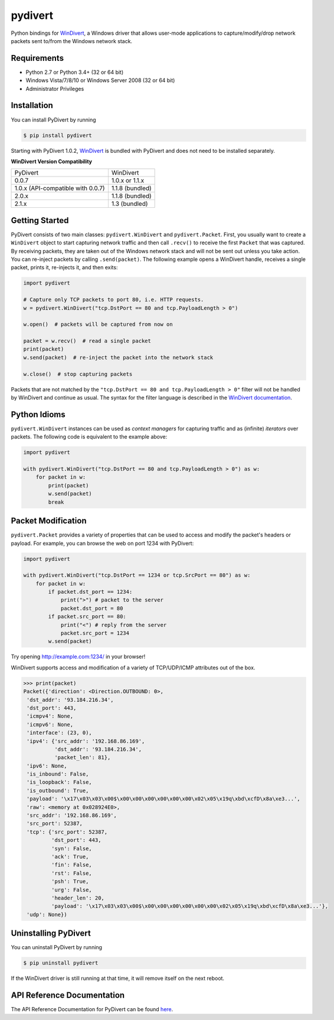 pydivert
^^^^^^^^

|appveyor| |codecov| |latest_release| |python_versions|

Python bindings for WinDivert_, a Windows driver that allows user-mode applications to
capture/modify/drop network packets sent to/from the Windows network stack.

Requirements
------------

- Python 2.7 or Python 3.4+ (32 or 64 bit)
- Windows Vista/7/8/10 or Windows Server 2008 (32 or 64 bit)
- Administrator Privileges

Installation
------------

You can install PyDivert by running

.. code-block:: text

    $ pip install pydivert

Starting with PyDivert 1.0.2, WinDivert_ is bundled with
PyDivert and does not need to be installed separately.


**WinDivert Version Compatibility**

=================================  ===============
PyDivert                           WinDivert
---------------------------------  ---------------
0.0.7                              1.0.x or 1.1.x
1.0.x (API-compatible with 0.0.7)  1.1.8 (bundled)
2.0.x                              1.1.8 (bundled)
2.1.x                              1.3 (bundled)
=================================  ===============

Getting Started
---------------

PyDivert consists of two main classes: ``pydivert.WinDivert`` and ``pydivert.Packet``.
First, you usually want to create a ``WinDivert`` object to start capturing network traffic and then
call ``.recv()`` to receive the first ``Packet`` that was captured. By receiving packets, they are taken
out of the Windows network stack and will not be sent out unless you take action.
You can re-inject packets by calling ``.send(packet)``.
The following example opens a WinDivert handle, receives a single packet, prints it, re-injects it,
and then exits:

.. code-block:: python

    import pydivert

    # Capture only TCP packets to port 80, i.e. HTTP requests.
    w = pydivert.WinDivert("tcp.DstPort == 80 and tcp.PayloadLength > 0")

    w.open()  # packets will be captured from now on

    packet = w.recv()  # read a single packet
    print(packet)
    w.send(packet)  # re-inject the packet into the network stack

    w.close()  # stop capturing packets

Packets that are not matched by the ``"tcp.DstPort == 80 and tcp.PayloadLength > 0"`` filter will not be handled by WinDivert
and continue as usual. The syntax for the filter language is described in the `WinDivert documentation <https://reqrypt.org/windivert-doc.html#filter_language>`_.

Python Idioms
-------------

``pydivert.WinDivert`` instances can be used as *context managers* for capturing traffic and as (infinite) *iterators* over
packets. The following code is equivalent to the example above:

.. code-block:: python

    import pydivert

    with pydivert.WinDivert("tcp.DstPort == 80 and tcp.PayloadLength > 0") as w:
        for packet in w:
            print(packet)
            w.send(packet)
            break

Packet Modification
-------------------

``pydivert.Packet`` provides a variety of properties that can be used to access and modify the
packet's headers or payload. For example, you can browse the web on port 1234 with PyDivert:

.. code-block:: python

    import pydivert

    with pydivert.WinDivert("tcp.DstPort == 1234 or tcp.SrcPort == 80") as w:
        for packet in w:
            if packet.dst_port == 1234:
                print(">") # packet to the server
                packet.dst_port = 80
            if packet.src_port == 80:
                print("<") # reply from the server
                packet.src_port = 1234
            w.send(packet)

Try opening http://example.com:1234/ in your browser!

WinDivert supports access and modification of a variety of TCP/UDP/ICMP attributes out of the box.

.. code-block:: python

    >>> print(packet)
    Packet({'direction': <Direction.OUTBOUND: 0>,
     'dst_addr': '93.184.216.34',
     'dst_port': 443,
     'icmpv4': None,
     'icmpv6': None,
     'interface': (23, 0),
     'ipv4': {'src_addr': '192.168.86.169',
              'dst_addr': '93.184.216.34',
              'packet_len': 81},
     'ipv6': None,
     'is_inbound': False,
     'is_loopback': False,
     'is_outbound': True,
     'payload': '\x17\x03\x03\x00$\x00\x00\x00\x00\x00\x00\x02\x05\x19q\xbd\xcfD\x8a\xe3...',
     'raw': <memory at 0x028924E0>,
     'src_addr': '192.168.86.169',
     'src_port': 52387,
     'tcp': {'src_port': 52387,
             'dst_port': 443,
             'syn': False,
             'ack': True,
             'fin': False,
             'rst': False,
             'psh': True,
             'urg': False,
             'header_len': 20,
             'payload': '\x17\x03\x03\x00$\x00\x00\x00\x00\x00\x00\x02\x05\x19q\xbd\xcfD\x8a\xe3...'},
     'udp': None})

Uninstalling PyDivert
---------------------

You can uninstall PyDivert by running

.. code-block:: text

    $ pip uninstall pydivert

If the WinDivert driver is still running at that time, it will remove itself on the next reboot.

API Reference Documentation
---------------------------

The API Reference Documentation for PyDivert can be found `here <https://ffalcinelli.github.io/pydivert/>`_.

.. |appveyor| image:: https://img.shields.io/appveyor/ci/ffalcinelli/pydivert/master.svg
    :target: https://ci.appveyor.com/project/ffalcinelli/pydivert
    :alt: Appveyor Build Status

.. |codecov| image:: https://img.shields.io/codecov/c/github/ffalcinelli/pydivert/master.svg
    :target: https://codecov.io/gh/ffalcinelli/pydivert
    :alt: Coverage Status

.. |latest_release| image:: https://img.shields.io/pypi/v/pydivert.svg
    :target: https://pypi.python.org/pypi/pydivert
    :alt: Latest Version

.. |python_versions| image:: https://img.shields.io/pypi/pyversions/pydivert.svg
    :target: https://pypi.python.org/pypi/pydivert
    :alt: Supported Python versions

.. _WinDivert: https://reqrypt.org/windivert.html
